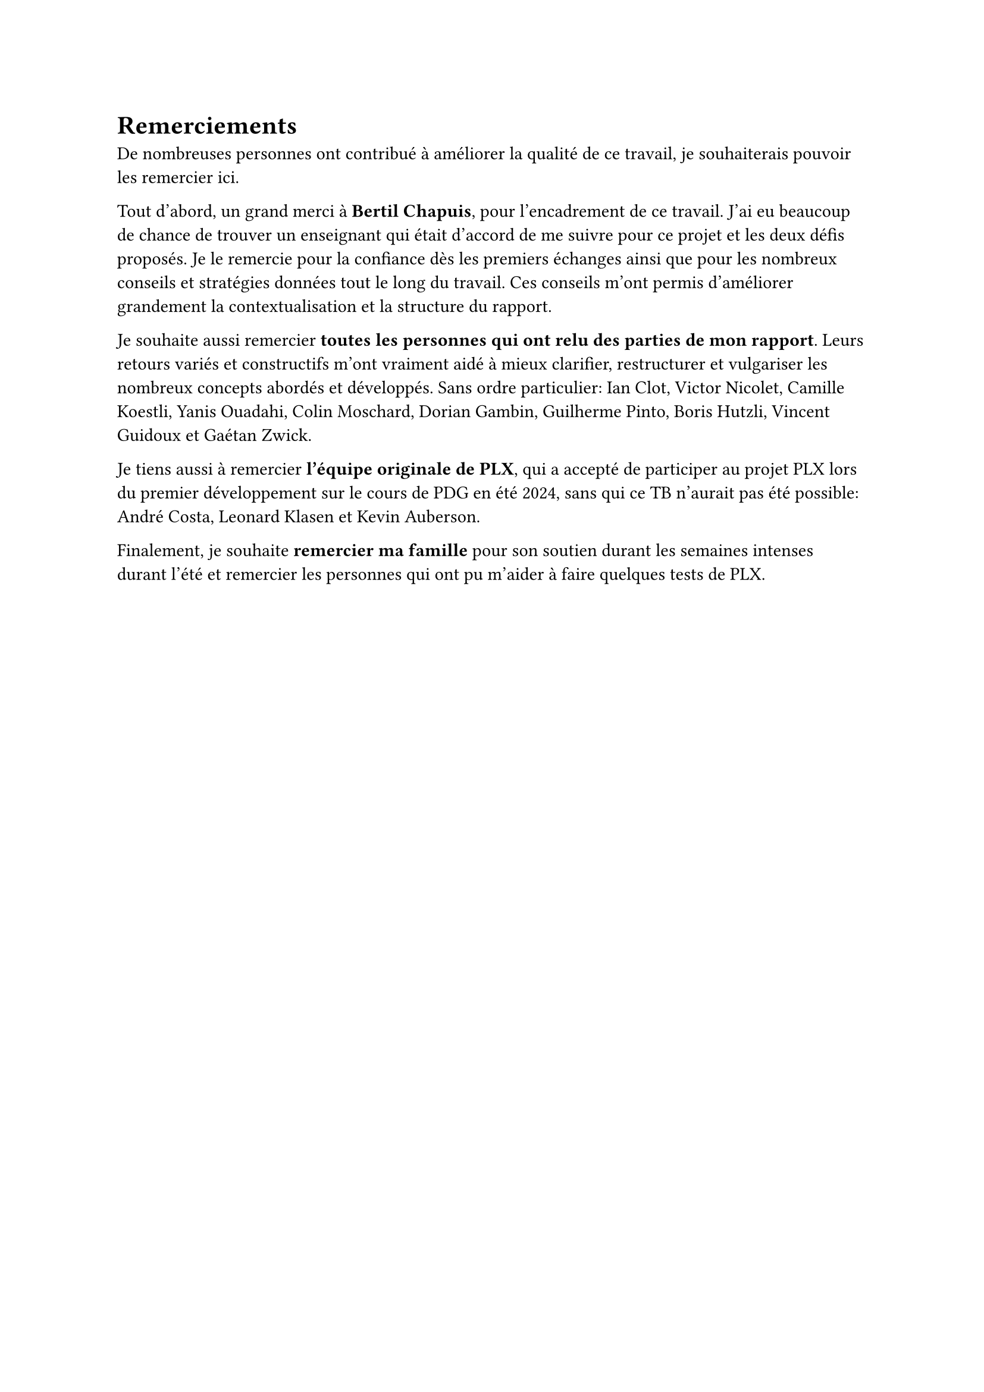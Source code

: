 = Remerciements

De nombreuses personnes ont contribué à améliorer la qualité de ce travail, je souhaiterais pouvoir les remercier ici.

Tout d'abord, un grand merci à *Bertil Chapuis*, pour l'encadrement de ce travail. J'ai eu beaucoup de chance de trouver un enseignant qui était d'accord de me suivre pour ce projet et les deux défis proposés. Je le remercie pour la confiance dès les premiers échanges ainsi que pour les nombreux conseils et stratégies données tout le long du travail. Ces conseils m'ont permis d'améliorer grandement la contextualisation et la structure du rapport.

Je souhaite aussi remercier *toutes les personnes qui ont relu des parties de mon rapport*. Leurs retours variés et constructifs m'ont vraiment aidé à mieux clarifier, restructurer et vulgariser les nombreux concepts abordés et développés. Sans ordre particulier: Ian Clot, Victor Nicolet, Camille Koestli, Yanis Ouadahi, Colin Moschard, Dorian Gambin, Guilherme Pinto, Boris Hutzli, Vincent Guidoux et Gaétan Zwick.

Je tiens aussi à remercier *l'équipe originale de PLX*, qui a accepté de participer au projet PLX lors du premier développement sur le cours de PDG en été 2024, sans qui ce TB n'aurait pas été possible: André Costa, Leonard Klasen et Kevin Auberson.

Finalement, je souhaite *remercier ma famille* pour son soutien durant les semaines intenses durant l'été et remercier les personnes qui ont pu m'aider à faire quelques tests de PLX.
